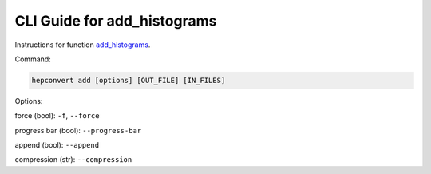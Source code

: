 CLI Guide for add_histograms
==============================================
Instructions for function `add_histograms <https://github.com/zbilodea/hepconvert/blob/6e87ec51296c5623debb75a25cafcc7cc8de245a/src/hepconvert/histogram_adding.py#L367>`__.

Command:

.. code-block:: bash

    hepconvert add [options] [OUT_FILE] [IN_FILES]


Options:

force (bool): ``-f``, ``--force``

progress bar (bool): ``--progress-bar``

append (bool): ``--append``

compression (str): ``--compression``
